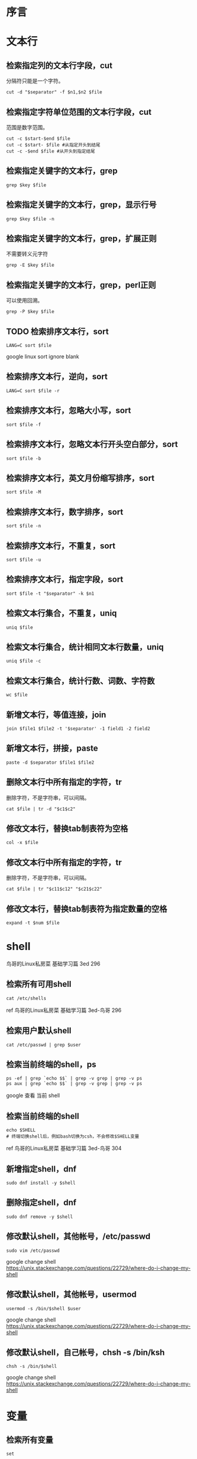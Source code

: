 * 序言

* 文本行
** 检索指定列的文本行字段，cut
分隔符只能是一个字符。
#+BEGIN_SRC  
cut -d "$separator" -f $n1,$n2 $file
#+END_SRC
** 检索指定字符单位范围的文本行字段，cut
范围是数字范围。
#+BEGIN_SRC  
cut -c $start-$end $file
cut -c $start- $file #从指定开头到结尾
cut -c -$end $file #从开头到指定结尾
#+END_SRC
** 检索指定关键字的文本行，grep
#+BEGIN_SRC  
grep $key $file
#+END_SRC
** 检索指定关键字的文本行，grep，显示行号
#+BEGIN_SRC  
grep $key $file -n
#+END_SRC
** 检索指定关键字的文本行，grep，扩展正则
不需要转义元字符
#+BEGIN_SRC  
grep -E $key $file
#+END_SRC
** 检索指定关键字的文本行，grep，perl正则
可以使用回溯。
#+BEGIN_SRC  
grep -P $key $file
#+END_SRC
** TODO 检索排序文本行，sort
#+BEGIN_SRC  
LANG=C sort $file
#+END_SRC
google linux sort ignore blank
** 检索排序文本行，逆向，sort
#+BEGIN_SRC  
LANG=C sort $file -r
#+END_SRC
** 检索排序文本行，忽略大小写，sort
#+BEGIN_SRC  
sort $file -f
#+END_SRC
** 检索排序文本行，忽略文本行开头空白部分，sort
#+BEGIN_SRC  
sort $file -b
#+END_SRC
** 检索排序文本行，英文月份缩写排序，sort
#+BEGIN_SRC  
sort $file -M
#+END_SRC
** 检索排序文本行，数字排序，sort
#+BEGIN_SRC  
sort $file -n
#+END_SRC
** 检索排序文本行，不重复，sort
#+BEGIN_SRC  
sort $file -u
#+END_SRC
** 检索排序文本行，指定字段，sort
#+BEGIN_SRC  
sort $file -t "$separator" -k $n1
#+END_SRC
** 检索文本行集合，不重复，uniq
#+BEGIN_SRC  
uniq $file
#+END_SRC
** 检索文本行集合，统计相同文本行数量，uniq
#+BEGIN_SRC  
uniq $file -c
#+END_SRC
** 检索文本行集合，统计行数、词数、字符数
#+BEGIN_SRC  
wc $file
#+END_SRC
** 新增文本行，等值连接，join
#+BEGIN_SRC  
join $file1 $file2 -t '$separator' -1 field1 -2 field2
#+END_SRC
** 新增文本行，拼接，paste
#+BEGIN_SRC  
paste -d $separator $file1 $file2
#+END_SRC
** 删除文本行中所有指定的字符，tr
删除字符，不是字符串，可以间隔。
#+BEGIN_SRC  
cat $file | tr -d "$c1$c2"
#+END_SRC
** 修改文本行，替换tab制表符为空格
#+BEGIN_SRC  
col -x $file
#+END_SRC
** 修改文本行中所有指定的字符，tr
删除字符，不是字符串，可以间隔。
#+BEGIN_SRC  
cat $file | tr "$c11$c12" "$c21$c22"
#+END_SRC
** 修改文本行，替换tab制表符为指定数量的空格
#+BEGIN_SRC  
expand -t $num $file
#+END_SRC
   
* shell
鸟哥的Linux私房菜 基础学习篇 3ed 296
** 检索所有可用shell
#+BEGIN_SRC  
cat /etc/shells
#+END_SRC
ref 鸟哥的Linux私房菜 基础学习篇 3ed-鸟哥 296
** 检索用户默认shell
#+BEGIN_SRC  
cat /etc/passwd | grep $user
#+END_SRC
** 检索当前终端的shell，ps
#+BEGIN_SRC  
ps -ef | grep `echo $$` | grep -v grep | grep -v ps
ps aux | grep `echo $$` | grep -v grep | grep -v ps
#+END_SRC

google 查看 当前 shell
** 检索当前终端的shell
#+BEGIN_SRC  
echo $SHELL
# 终端切换shell后，例如bash切换为csh，不会修改$SHELL变量
#+END_SRC

ref 鸟哥的Linux私房菜 基础学习篇 3ed-鸟哥 304
** 新增指定shell，dnf
#+BEGIN_SRC  
sudo dnf install -y $shell
#+END_SRC
** 删除指定shell，dnf
#+BEGIN_SRC  
sudo dnf remove -y $shell
#+END_SRC
** 修改默认shell，其他帐号，/etc/passwd
#+BEGIN_SRC  
sudo vim /etc/passwd
#+END_SRC

google change shell
https://unix.stackexchange.com/questions/22729/where-do-i-change-my-shell

** 修改默认shell，其他帐号，usermod
#+BEGIN_SRC  
usermod -s /bin/$shell $user
#+END_SRC

google change shell
https://unix.stackexchange.com/questions/22729/where-do-i-change-my-shell
** 修改默认shell，自己帐号，chsh -s /bin/ksh
#+BEGIN_SRC  
chsh -s /bin/$shell
#+END_SRC

google change shell
https://unix.stackexchange.com/questions/22729/where-do-i-change-my-shell

* 变量

** 检索所有变量
#+BEGIN_SRC  
set
#+END_SRC
https://www.gnu.org/software/bash/manual/bash.html#The-Set-Builtin
鸟哥的Linux私房菜 基础学习篇 3ed 305
** 检索变量，echo stdout
#+BEGIN_SRC  
echo ${var}
echo $var
#+END_SRC
鸟哥的Linux私房菜 基础学习篇 3ed 301

** 新增变量
#+BEGIN_SRC  
var="$val"
var=$val
#+END_SRC
   
** 删除变量
#+BEGIN_SRC  
unset $var
#+END_SRC
https://www.gnu.org/software/bash/manual/bash.html#Bourne-Shell-Builtins
** 修改变量
参考"新增变量"
* 全局变量
全局变量==环境变量，不同终端的全局变量不能通用
** 检索所有的全局变量（包括值）
env不是内置命令
#+BEGIN_SRC  
env
#+END_SRC
鸟哥的Linux私房菜 基础学习篇 3ed 304
** 新增全局变量，export
#+BEGIN_SRC  
export $var="$val"
#+END_SRC
https://www.gnu.org/software/bash/manual/bash.html#Bourne-Shell-Builtins
** 新增全局变量，转换局部变量
#+BEGIN_SRC  
export $var
#+END_SRC
** 新增全局变量，declare
#+BEGIN_SRC  
declare -x $var="$val"
#+END_SRC
https://www.gnu.org/software/bash/manual/bash.html#Bash-Builtins
** 删除全局变量，unset
#+BEGIN_SRC  
unset $var
#+END_SRC
https://www.gnu.org/software/bash/manual/bash.html#Bourne-Shell-Builtins
** 修改全局变量
参考"局部变量"
* 语言编码
** 检索语言编码
鸟哥的Linux私房菜 基础学习篇 3ed 309
#+BEGIN_SRC  
locale -a
#+END_SRC
** 检索语言编码变量
#+BEGIN_SRC  
locale
#+END_SRC
* 别名
** 检索别名
#+BEGIN_SRC  
alias
#+END_SRC
https://www.gnu.org/software/bash/manual/bash.html#Bash-Builtins
** 新增别名
#+BEGIN_SRC  
alias $ali="$commands"
#+END_SRC
** 删除别名
#+BEGIN_SRC  
unalias $ali
#+END_SRC
4.2 Bash Builtin Commands
** 修改别名
参考"新增别名"
* 历史命令
鸟哥的Linux私房菜 基础学习篇 3ed 318
** 检索历史命令
#+BEGIN_SRC  
history
#+END_SRC
** 检索历史命令，指定关键字
#+BEGIN_SRC  
C-r
#+END_SRC
** 检索历史命令的最大数量
#+BEGIN_SRC  
echo $HISTSIZE
#+END_SRC
** 新增历史命令
运行命令即可
** 新增历史命令到内存
#+BEGIN_SRC  
history -r $file
#+END_SRC
不会覆盖内存已有的。
** 新增历史命令到文件
#+BEGIN_SRC  
history -a $file
#+END_SRC
** 新增历史命令到历史命令文件，~/.bash_history
#+BEGIN_SRC  
history -a
#+END_SRC
** 删除历史命令
#+BEGIN_SRC  
history -c
#+END_SRC
zsh报错
** 修改历史命令到文件，（覆盖）
#+BEGIN_SRC  
history -w $file
#+END_SRC
** 修改历史命令到历史命令文件（覆盖），~/.bash_history
#+BEGIN_SRC  
history -w
#+END_SRC
** 运行历史命令
#+BEGIN_SRC  
!$num
#+END_SRC
** 运行历史命令，上一条
#+BEGIN_SRC  
!!
!-1
#+END_SRC
** 运行历史命令，指定开头
#+BEGIN_SRC  
!$start
#+END_SRC
* 全局配置文件
鸟哥的Linux私房菜 基础学习篇 3ed 322
/etc/profile
/etc/bashrc
* 终端tty
** 检索终端信息
#+BEGIN_SRC  
stty -a
#+END_SRC
* login shell
** sudo bash中bash是什么意思？
sudo /bin/bash This means that you call sudo with the command /bin/bash

google sudo bash mean
https://askubuntu.com/questions/376199/sudo-su-vs-sudo-i-vs-sudo-bin-bash-when-does-it-matter-which-is-used
** 如何sudo运行function函数？
http://stackoverflow.com/questions/9448920/how-can-i-execute-a-bash-function-using-sudo
** 如何sudo运行alias缩写？
#+BEGIN_SRC  
alias sudo='sudo '
#+END_SRC
https://askubuntu.com/questions/22037/aliases-not-available-when-using-sudo
** 检索当前bash是否是login shell
#+BEGIN_SRC  
shopt -q login_shell && echo 'Login shell' || echo 'Not login shell'
#+END_SRC
https://unix.stackexchange.com/questions/26676/how-to-check-if-a-shell-is-login-interactive-batch
* FAQ
** sudo su区别是什么？

http://www.jb51.net/LINUXjishu/12713.html
** su -中的-表示什么？
- -l --login

man su
** 如何检验bash是否是interactive shell？
#+BEGIN_SRC  
[[ $- == *i* ]] && echo 'Interactive' || echo 'Not interactive'
#+END_SRC
** 如何检验bash是否是login shell？
#+BEGIN_SRC  
shopt -q login_shell && echo 'Login shell' || echo 'Not login shell'
#+END_SRC
https://unix.stackexchange.com/questions/26676/how-to-check-if-a-shell-is-login-interactive-batch
** login shell bash如何读取配置文件？
/etc/profile
$HOME/.bash_profile（会读取$HOME/.bashrc；$HOME/.bashrc会读取/etc/bashrc）

6.2 Bash Startup Files
Linux命令行与Shell脚本编程大全 2ed 112
** interactive non-login shell bash如何读取配置文件？
$HOME/.bashrc
** non-interactive non-login shell bash如何读取配置文件？
不读取
** 如何运行interactive login shell？
#+BEGIN_SRC  
su -
#+END_SRC
https://unix.stackexchange.com/questions/38175/difference-between-login-shell-and-non-login-shell
** 查找命令的顺序是什么？
相对路径或绝对路径
alias
bash内置
$PATH

鸟哥的Linux私房菜 基础学习篇 3ed 320
** 如何使用split分割文件？
#+BEGIN_SRC  
split -b $size $file $prefix
# split -b 50k /usr/bin/ls ls
#+END_SRC
** 如何合并split分割的文件？
#+BEGIN_SRC  
split -b $size $file $prefix
cat ls*>>ls
# split -b 50k /usr/bin/ls ls
#+END_SRC
* 参考
https://www.gnu.org/software/bash/manual/bash.html
鸟哥的Linux私房菜 基础学习篇 3ed
Linux命令行与Shell脚本编程大全 2ed
https://www.howtogeek.com/howto/ubuntu/keyboard-shortcuts-for-bash-command-shell-for-ubuntu-debian-suse-redhat-linux-etc/
https://ss64.com/bash/syntax-keyboard.html
